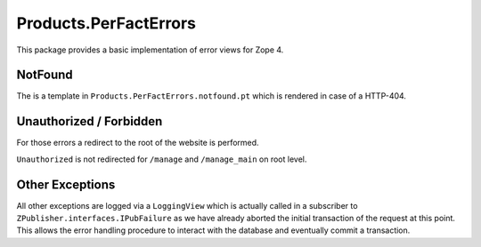 ======================
Products.PerFactErrors
======================

This package provides a basic implementation of error views for Zope 4.

NotFound
========

The is a template in ``Products.PerFactErrors.notfound.pt`` which is rendered
in case of a HTTP-404.

Unauthorized / Forbidden
========================

For those errors a redirect to the root of the website is performed.

``Unauthorized`` is not redirected for ``/manage`` and ``/manage_main`` on root
level.

Other Exceptions
================

All other exceptions are logged via a ``LoggingView`` which is actually called
in a subscriber to ``ZPublisher.interfaces.IPubFailure`` as we have already
aborted the initial transaction of the request at this point. This allows the
error handling procedure to interact with the database and eventually commit a
transaction.
